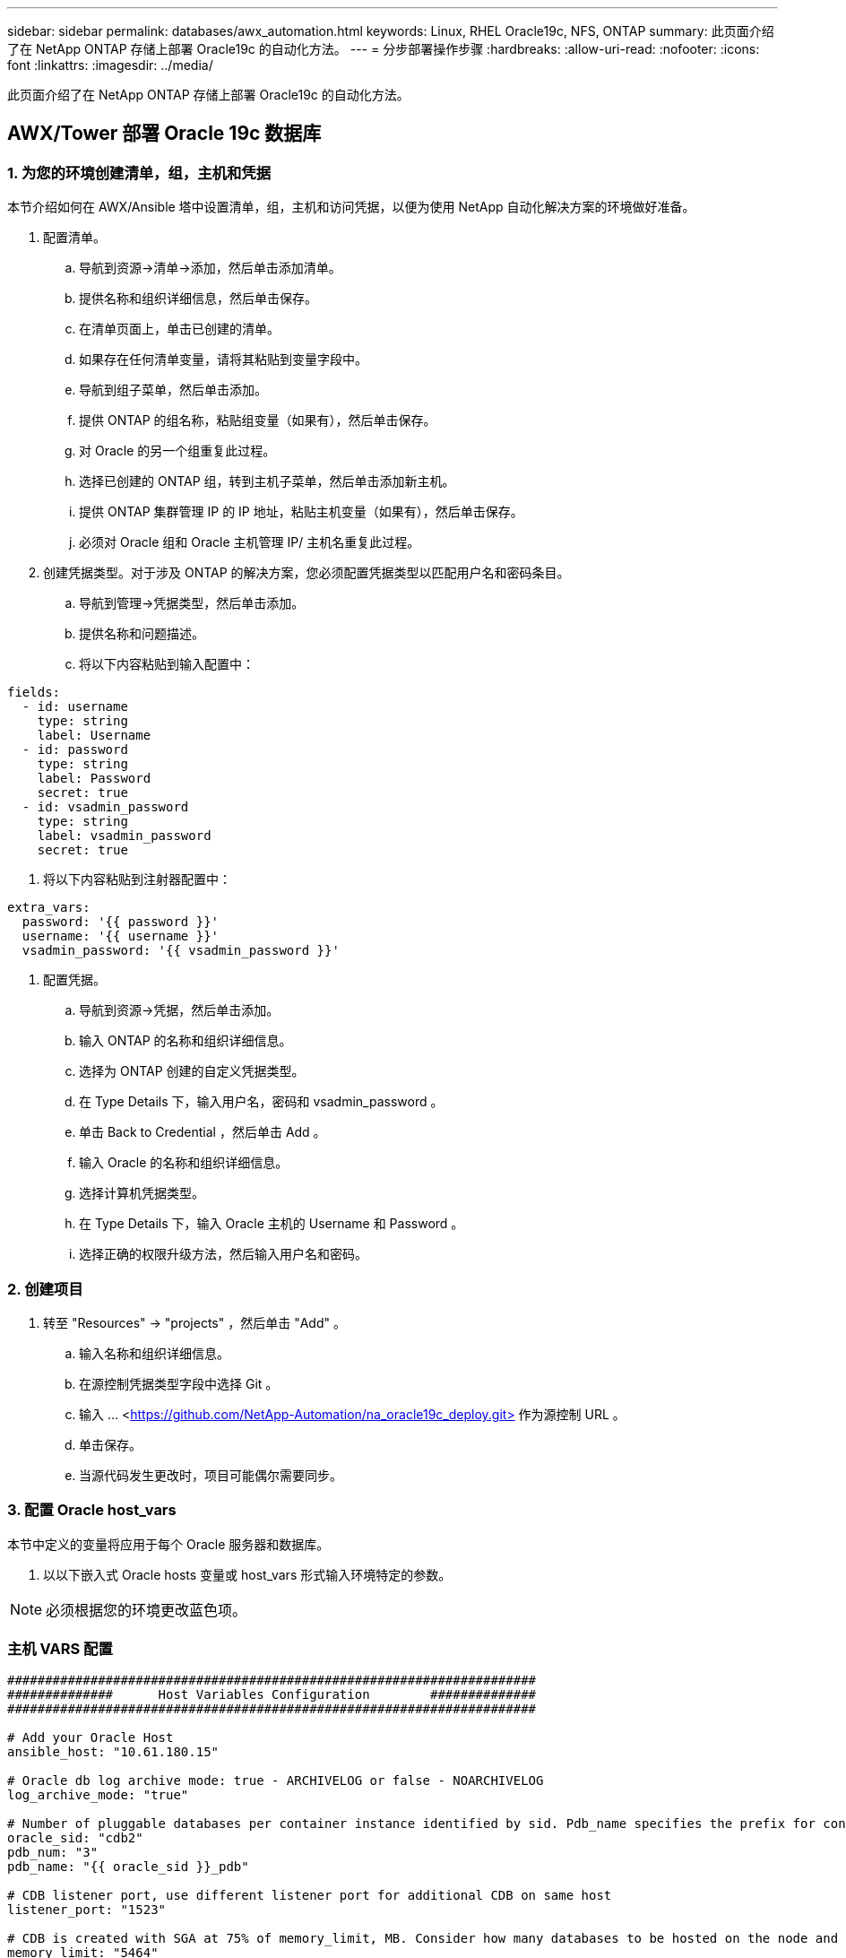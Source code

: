 ---
sidebar: sidebar 
permalink: databases/awx_automation.html 
keywords: Linux, RHEL Oracle19c, NFS, ONTAP 
summary: 此页面介绍了在 NetApp ONTAP 存储上部署 Oracle19c 的自动化方法。 
---
= 分步部署操作步骤
:hardbreaks:
:allow-uri-read: 
:nofooter: 
:icons: font
:linkattrs: 
:imagesdir: ../media/


[role="lead"]
此页面介绍了在 NetApp ONTAP 存储上部署 Oracle19c 的自动化方法。



== AWX/Tower 部署 Oracle 19c 数据库



=== 1. 为您的环境创建清单，组，主机和凭据

本节介绍如何在 AWX/Ansible 塔中设置清单，组，主机和访问凭据，以便为使用 NetApp 自动化解决方案的环境做好准备。

. 配置清单。
+
.. 导航到资源→清单→添加，然后单击添加清单。
.. 提供名称和组织详细信息，然后单击保存。
.. 在清单页面上，单击已创建的清单。
.. 如果存在任何清单变量，请将其粘贴到变量字段中。
.. 导航到组子菜单，然后单击添加。
.. 提供 ONTAP 的组名称，粘贴组变量（如果有），然后单击保存。
.. 对 Oracle 的另一个组重复此过程。
.. 选择已创建的 ONTAP 组，转到主机子菜单，然后单击添加新主机。
.. 提供 ONTAP 集群管理 IP 的 IP 地址，粘贴主机变量（如果有），然后单击保存。
.. 必须对 Oracle 组和 Oracle 主机管理 IP/ 主机名重复此过程。


. 创建凭据类型。对于涉及 ONTAP 的解决方案，您必须配置凭据类型以匹配用户名和密码条目。
+
.. 导航到管理→凭据类型，然后单击添加。
.. 提供名称和问题描述。
.. 将以下内容粘贴到输入配置中：




[source, cli]
----
fields:
  - id: username
    type: string
    label: Username
  - id: password
    type: string
    label: Password
    secret: true
  - id: vsadmin_password
    type: string
    label: vsadmin_password
    secret: true
----
. 将以下内容粘贴到注射器配置中：


[source, cli]
----
extra_vars:
  password: '{{ password }}'
  username: '{{ username }}'
  vsadmin_password: '{{ vsadmin_password }}'
----
. 配置凭据。
+
.. 导航到资源→凭据，然后单击添加。
.. 输入 ONTAP 的名称和组织详细信息。
.. 选择为 ONTAP 创建的自定义凭据类型。
.. 在 Type Details 下，输入用户名，密码和 vsadmin_password 。
.. 单击 Back to Credential ，然后单击 Add 。
.. 输入 Oracle 的名称和组织详细信息。
.. 选择计算机凭据类型。
.. 在 Type Details 下，输入 Oracle 主机的 Username 和 Password 。
.. 选择正确的权限升级方法，然后输入用户名和密码。






=== 2. 创建项目

. 转至 "Resources" → "projects" ，然后单击 "Add" 。
+
.. 输入名称和组织详细信息。
.. 在源控制凭据类型字段中选择 Git 。
.. 输入 ... <https://github.com/NetApp-Automation/na_oracle19c_deploy.git>[] 作为源控制 URL 。
.. 单击保存。
.. 当源代码发生更改时，项目可能偶尔需要同步。






=== 3. 配置 Oracle host_vars

本节中定义的变量将应用于每个 Oracle 服务器和数据库。

. 以以下嵌入式 Oracle hosts 变量或 host_vars 形式输入环境特定的参数。



NOTE: 必须根据您的环境更改蓝色项。



=== 主机 VARS 配置

[source, shell]
----
######################################################################
##############      Host Variables Configuration        ##############
######################################################################

# Add your Oracle Host
ansible_host: "10.61.180.15"

# Oracle db log archive mode: true - ARCHIVELOG or false - NOARCHIVELOG
log_archive_mode: "true"

# Number of pluggable databases per container instance identified by sid. Pdb_name specifies the prefix for container database naming in this case cdb2_pdb1, cdb2_pdb2, cdb2_pdb3
oracle_sid: "cdb2"
pdb_num: "3"
pdb_name: "{{ oracle_sid }}_pdb"

# CDB listener port, use different listener port for additional CDB on same host
listener_port: "1523"

# CDB is created with SGA at 75% of memory_limit, MB. Consider how many databases to be hosted on the node and how much ram to be allocated to each DB. The grand total SGA should not exceed 75% available RAM on node.
memory_limit: "5464"

# Set "em_configuration: DBEXPRESS" to install enterprise manager express and choose a unique port from 5500 to 5599 for each sid on the host.
# Leave them black if em express is not installed.
em_configuration: "DBEXPRESS"
em_express_port: "5501"

# {{groups.oracle[0]}} represents first Oracle DB server as defined in Oracle hosts group [oracle]. For concurrent multiple Oracle DB servers deployment, [0] will be incremented for each additional DB server. For example,  {{groups.oracle[1]}}" represents DB server 2, "{{groups.oracle[2]}}" represents DB server 3 ... As a good practice and the default, minimum three volumes is allocated to a DB server with corresponding /u01, /u02, /u03 mount points, which store oracle binary, oracle data, and oracle recovery files respectively. Additional volumes can be added by click on "More NFS volumes" but the number of volumes allocated to a DB server must match with what is defined in global vars file by volumes_nfs parameter, which dictates how many volumes are to be created for each DB server.
host_datastores_nfs:
  - {vol_name: "{{groups.oracle[0]}}_u01", aggr_name: "aggr01_node01", lif: "172.21.94.200", size: "25"}
  - {vol_name: "{{groups.oracle[0]}}_u02", aggr_name: "aggr01_node01", lif: "172.21.94.200", size: "25"}
  - {vol_name: "{{groups.oracle[0]}}_u03", aggr_name: "aggr01_node01", lif: "172.21.94.200", size: "25"}
----
. 填写蓝色字段中的所有变量。
. 完成变量输入后，单击表单上的复制按钮以复制要传输到 AWX 或塔式的所有变量。
. 导航回 AWX 或塔式，然后转到资源→主机，选择并打开 Oracle 服务器配置页面。
. 在详细信息选项卡下，单击编辑并将从步骤 1 复制的变量粘贴到 YAML 选项卡下的变量字段。
. 单击保存。
. 对系统中的任何其他 Oracle 服务器重复此过程。




=== 4. 配置全局变量

本节中定义的变量适用于所有 Oracle 主机，数据库和 ONTAP 集群。

. 在以下嵌入式全局变量或变量表单中输入环境特定的参数。



NOTE: 必须根据您的环境更改蓝色项。

[source, shell]
----
#######################################################################
###### Oracle 19c deployment global user configuration variables ######
######  Consolidate all variables from ontap, linux and oracle   ######
#######################################################################

###########################################
### Ontap env specific config variables ###
###########################################

#Inventory group name
#Default inventory group name - 'ontap'
#Change only if you are changing the group name either in inventory/hosts file or in inventory groups in case of AWX/Tower
hosts_group: "ontap"

#CA_signed_certificates (ONLY CHANGE to 'true' IF YOU ARE USING CA SIGNED CERTIFICATES)
ca_signed_certs: "false"

#Names of the Nodes in the ONTAP Cluster
nodes:
 - "AFF-01"
 - "AFF-02"

#Storage VLANs
#Add additional rows for vlans as necessary
storage_vlans:
   - {vlan_id: "203", name: "infra_NFS", protocol: "NFS"}
More Storage VLANsEnter Storage VLANs details

#Details of the Data Aggregates that need to be created
#If Aggregate creation takes longer, subsequent tasks of creating volumes may fail.
#There should be enough disks already zeroed in the cluster, otherwise aggregate create will zero the disks and will take long time
data_aggregates:
  - {aggr_name: "aggr01_node01"}
  - {aggr_name: "aggr01_node02"}

#SVM name
svm_name: "ora_svm"

# SVM Management LIF Details
svm_mgmt_details:
  - {address: "172.21.91.100", netmask: "255.255.255.0", home_port: "e0M"}

# NFS storage parameters when data_protocol set to NFS. Volume named after Oracle hosts name identified by mount point as follow for oracle DB server 1. Each mount point dedicates to a particular Oracle files: u01 - Oracle binary, u02 - Oracle data, u03 - Oracle redo. Add additional volumes by click on "More NFS volumes" and also add the volumes list to corresponding host_vars as host_datastores_nfs variable. For multiple DB server deployment, additional volumes sets needs to be added for additional DB server. Input variable "{{groups.oracle[1]}}_u01", "{{groups.oracle[1]}}_u02", and "{{groups.oracle[1]}}_u03" as vol_name for second DB server. Place volumes for multiple DB servers alternatingly between controllers for balanced IO performance, e.g. DB server 1 on controller node1, DB server 2 on controller node2 etc. Make sure match lif address with controller node.

volumes_nfs:
  - {vol_name: "{{groups.oracle[0]}}_u01", aggr_name: "aggr01_node01", lif: "172.21.94.200", size: "25"}
  - {vol_name: "{{groups.oracle[0]}}_u02", aggr_name: "aggr01_node01", lif: "172.21.94.200", size: "25"}
  - {vol_name: "{{groups.oracle[0]}}_u03", aggr_name: "aggr01_node01", lif: "172.21.94.200", size: "25"}

#NFS LIFs IP address and netmask

nfs_lifs_details:
  - address: "172.21.94.200" #for node-1
    netmask: "255.255.255.0"
  - address: "172.21.94.201" #for node-2
    netmask: "255.255.255.0"

#NFS client match

client_match: "172.21.94.0/24"

###########################################
### Linux env specific config variables ###
###########################################

#NFS Mount points for Oracle DB volumes

mount_points:
  - "/u01"
  - "/u02"
  - "/u03"

# Up to 75% of node memory size divided by 2mb. Consider how many databases to be hosted on the node and how much ram to be allocated to each DB.
# Leave it blank if hugepage is not configured on the host.

hugepages_nr: "1234"

# RedHat subscription username and password

redhat_sub_username: "xxx"
redhat_sub_password: "xxx"

####################################################
### DB env specific install and config variables ###
####################################################

db_domain: "your.domain.com"

# Set initial password for all required Oracle passwords. Change them after installation.

initial_pwd_all: "netapp123"
----
. 在蓝色字段中填写所有变量。
. 完成变量输入后，单击表单上的复制按钮，将要传输到 AWX 或塔式的所有变量复制到以下作业模板中。




=== 5. 配置并启动作业模板。

. 创建作业模板。
+
.. 导航到资源→模板→添加，然后单击添加作业模板。
.. 输入名称和问题描述
.. 选择作业类型；运行将根据攻略手册配置系统，而检查将在不实际配置系统的情况下执行攻略手册的试运行。
.. 为攻略手册选择相应的清单，项目，攻略手册和凭据。
.. 选择 all_playbook.yml 作为要执行的默认攻略手册。
.. 将从步骤 4 复制的全局变量粘贴到 YAML 选项卡下的模板变量字段中。
.. 选中作业标记字段中的启动时提示框。
.. 单击保存。


. 启动作业模板。
+
.. 导航到资源→模板。
.. 单击所需模板，然后单击启动。
.. 在启动作业标记时系统提示时，键入 requirements_config 。您可能需要单击 requirements_config 下方的 Create Job Tag 行以输入作业标记。





NOTE: requirements_config 可确保您有正确的库来运行其他角色。

. 单击下一步，然后单击启动以启动作业。
. 单击查看→作业以监控作业输出和进度。
. 在启动作业标记时，系统提示您键入 ontap_config 。您可能需要单击 ontap_config 下方的 Create "Job Tag （创建作业标记） " 行以输入作业标记。
. 单击下一步，然后单击启动以启动作业。
. 单击查看→作业以监控作业输出和进度
. 完成 ontap_config 角色后，对 linux_config 再次运行此过程。
. 导航到资源→模板。
. 选择所需模板，然后单击启动。
. 在 Linux_config 中启动作业标记类型时，系统提示您选择 Linux_config 下方的创建 " 作业标记 " 行以输入作业标记。
. 单击下一步，然后单击启动以启动作业。
. 选择 View → Jobs 以监控作业输出和进度。
. 完成 Linux_config 角色后，对 ORACLE_CONFIG 再次运行此过程。
. 转至资源→模板。
. 选择所需模板，然后单击启动。
. 在启动作业标记时，系统提示您键入 ORACLE_CONFIG 。您可能需要选择 ORACLE_CONFIG 下方的 "Create Job Tag （创建作业标记） " 行以输入作业标记。
. 单击下一步，然后单击启动以启动作业。
. 选择 View → Jobs 以监控作业输出和进度。




=== 6. 在同一 Oracle 主机上部署其他数据库

此攻略手册的 Oracle 部分会每次在 Oracle 服务器上创建一个 Oracle 容器数据库。要在同一服务器上创建其他容器数据库，请完成以下步骤。

. 修改 host_vars 变量。
+
.. 返回到步骤 2 —配置 Oracle host_vars 。
.. 将 Oracle SID 更改为其他命名字符串。
.. 将侦听器端口更改为其他编号。
.. 如果要安装 EM Express ，请将 EM Express 端口更改为其他编号。
.. 将修订后的主机变量复制并粘贴到主机配置详细信息选项卡中的 Oracle 主机变量字段中。


. 启动仅包含 ORACLE_CONFIG 标记的部署作业模板。
. 以Oracle用户身份登录到Oracle服务器并执行以下命令：
+
[source, cli]
----
ps -ef | grep ora
----
+

NOTE: 如果安装按预期完成且 Oracle 数据库已启动，则此列表将列出 Oracle 进程

. 登录到数据库以检查数据库配置设置以及使用以下命令集创建的PDB。
+
[source, cli]
----
[oracle@localhost ~]$ sqlplus / as sysdba

SQL*Plus: Release 19.0.0.0.0 - Production on Thu May 6 12:52:51 2021
Version 19.8.0.0.0

Copyright (c) 1982, 2019, Oracle.  All rights reserved.

Connected to:
Oracle Database 19c Enterprise Edition Release 19.0.0.0.0 - Production
Version 19.8.0.0.0

SQL>

SQL> select name, log_mode from v$database;
NAME      LOG_MODE
--------- ------------
CDB2      ARCHIVELOG

SQL> show pdbs

    CON_ID CON_NAME                       OPEN MODE  RESTRICTED
---------- ------------------------------ ---------- ----------
         2 PDB$SEED                       READ ONLY  NO
         3 CDB2_PDB1                      READ WRITE NO
         4 CDB2_PDB2                      READ WRITE NO
         5 CDB2_PDB3                      READ WRITE NO

col svrname form a30
col dirname form a30
select svrname, dirname, nfsversion from v$dnfs_servers;

SQL> col svrname form a30
SQL> col dirname form a30
SQL> select svrname, dirname, nfsversion from v$dnfs_servers;

SVRNAME                        DIRNAME                        NFSVERSION
------------------------------ ------------------------------ ----------------
172.21.126.200                 /rhelora03_u02                 NFSv3.0
172.21.126.200                 /rhelora03_u03                 NFSv3.0
172.21.126.200                 /rhelora03_u01                 NFSv3.0
----
+
这可确认DNFS运行正常。

. 使用以下命令通过侦听器连接到数据库以检查Oracle侦听器配置。更改为相应的侦听器端口和数据库服务名称。
+
[source, cli]
----
[oracle@localhost ~]$ sqlplus system@//localhost:1523/cdb2_pdb1.cie.netapp.com

SQL*Plus: Release 19.0.0.0.0 - Production on Thu May 6 13:19:57 2021
Version 19.8.0.0.0

Copyright (c) 1982, 2019, Oracle.  All rights reserved.

Enter password:
Last Successful login time: Wed May 05 2021 17:11:11 -04:00

Connected to:
Oracle Database 19c Enterprise Edition Release 19.0.0.0.0 - Production
Version 19.8.0.0.0

SQL> show user
USER is "SYSTEM"
SQL> show con_name
CON_NAME
CDB2_PDB1
----
+
这样可以确认Oracle侦听器工作正常。





=== 如何获取帮助？

如果您需要有关该工具包的帮助，请加入 link:https://netapppub.slack.com/archives/C021R4WC0LC["NetApp 解决方案自动化社区支持 Slack 通道"] 并寻找解决方案自动化渠道来发布您的问题或询问。
